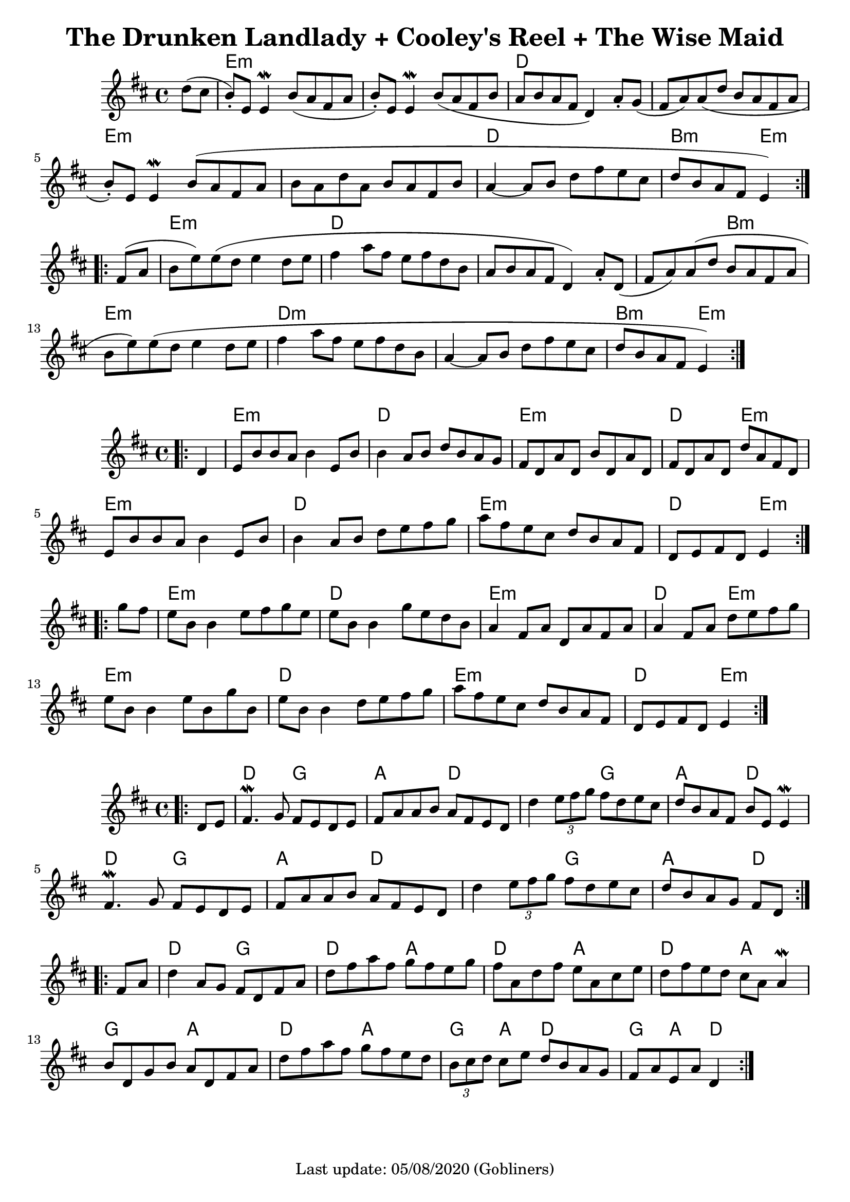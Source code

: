 #(set-default-paper-size "a4" 'portrait)
%#(set-default-paper-size "a5" 'landscape)
%#(set-global-staff-size 26)

\version "2.18"
\header {
  title = "The Drunken Landlady + Cooley's Reel + The Wise Maid"
  enteredby = "grerika @ github"
  tagline = "Last update: 05/08/2020 (Gobliners)"
}

global = {
  \key d \major
  \time 4/4
 % \tempo 2 = 90
}



drunken = \relative c'' {
  \global
  \dynamicUp
  \partial 4  d8 (cis  b\staccato  ) e, e4\mordent |
  b'8 (a fis a b\staccato ) e, e4\mordent | 
  b'8 (a fis b a b a fis d4) a'8 \staccato g (fis a) a (d b a fis a 
  b\staccato ) e, e4\mordent  b'8 (a fis a 
  b a d a b a fis b a4~a8 b d fis e cis | d b a fis e4)
  \bar ":|.|:"
  \break
  fis8 (a b e) e (d e4 d8 e | fis4 a8 fis e fis d b a b a fis d4) 
  a'8\staccato d,  (fis a) a (d b a fis a b e) e (d e4 d8 e 
  | fis4 a8 fis e fis d b a4~a8 b d fis e cis d b a fis e4 )
  \bar ":|."
}

harmoniesDrunken = \chordmode {
  r4 e1:m r1 d1 r1 e:m r1 d b2:m e4:m r4
  e1:m d1 r1 r2 b2:m e1:m d1:m r1 b2:m e2:m
}

cooleys = \relative c' {
  \global
  \dynamicUp
  \partial 4  
  \bar ".|:"
    d4 | e8 b' b a b4 e,8 b' | b4 a8 b d b a g | 
    fis d a' d, b' d, a' d, | fis d a' d, d' a fis d | 
    e b' b a b4 e,8 b' | b4 a8 b d e fis g |
    a fis e cis d b a fis | d e fis d e4
  \bar ":|.|:" 
  \break
    g'8 fis | 
    e b b4 e8 fis g e   | e b b4 g'8 e d b |
    a4 fis8 a d, a' fis a | a4 fis8 a d e fis g |
    e8 b b4 e8 b g' b, | e b b4 d8 e fis g | 
    a fis e cis d b a fis | d e fis d e4
  \bar ":|."
}

harmoniesCooleys = \chordmode {
  r4 
  e2:m e:m d d e:m e:m d e:m
  e2:m e:m d d e:m e:m d e4:m r4
  e2:m e:m d d e:m e:m d e4:m r4
  e2:m e:m d d e:m e:m d e4:m r4
}

wisemaid = \relative c' {
  \global
  \dynamicUp
  \partial 4  
  \bar ".|:"
     d8 e | 
      fis4.\mordent g8 fis e d e | fis a a b a fis e d 
     d'4 \tuplet 3/2 { e8 fis g} fis8 d e cis | 
      d b a fis b e, e4\mordent 
    \break
      fis4. \mordent g8 fis e d e | fis a a b a fis e d | 
      d'4 \tuplet 3/2 { e8 fis g } fis8 d e cis | d b a g fis [ d ]
  \bar ":|.|:" 
    \break
    fis a | 
    d4 a8 g fis d fis a | d fis a fis g fis e g |
    fis a, d fis e a, cis e | d fis e d cis a a4\mordent
    b8 d, g b a d, fis a | d fis a fis g fis e d |
    \tuplet 3/2 { b8 cis d } cis8 e d b a g | fis a e a d,4   
  \bar ":|."
}

harmoniesWiseMaid = \chordmode {
  r
  d2 g a d 
  d g a d 
  d g a d 
  d g a d4 r4
   %
  d2 g d a 
  d a d a 
  g a d a
  g4 a d2 g4 a d2  % TODO
}

\score {
  %\header { piece = "The Drunken Landlady" }
  <<
     \new ChordNames {
        \set noChordSymbol = "" 
        \set chordChanges = ##t
        \harmoniesDrunken
      }
      \drunken
  >>
}

\score {
 % \header { piece = "Cooley's Reel" }
  <<
    \new ChordNames {
        \set noChordSymbol = "" 
        \set chordChanges = ##t
        \harmoniesCooleys
      }
    \cooleys 
  >>
%  \layout {}
%  \midi { \tempo 4 = 200 }
}

\score {
 % \header { piece = "The Wise Maid" }
  <<
    \new ChordNames {
        \set noChordSymbol = "" 
        \set chordChanges = ##t
        \harmoniesWiseMaid
      }
    \wisemaid 
  >>
  \layout {}
  \midi{}
}


